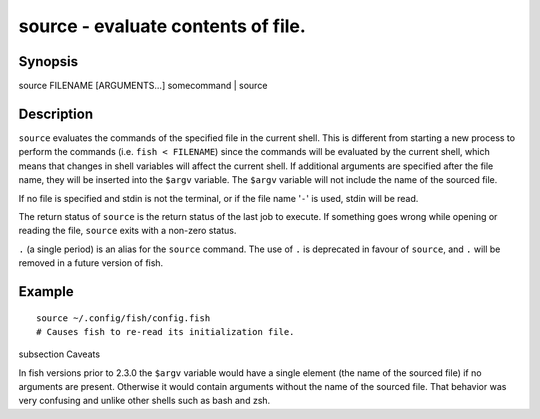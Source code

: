source - evaluate contents of file.
==========================================

Synopsis
--------

source FILENAME [ARGUMENTS...]
somecommand | source


Description
------------

``source`` evaluates the commands of the specified file in the current shell. This is different from starting a new process to perform the commands (i.e. ``fish < FILENAME``) since the commands will be evaluated by the current shell, which means that changes in shell variables will affect the current shell. If additional arguments are specified after the file name, they will be inserted into the ``$argv`` variable. The ``$argv`` variable will not include the name of the sourced file.

If no file is specified and stdin is not the terminal, or if the file name '``-``' is used, stdin will be read.

The return status of ``source`` is the return status of the last job to execute. If something goes wrong while opening or reading the file, ``source`` exits with a non-zero status.

``.`` (a single period) is an alias for the ``source`` command. The use of ``.`` is deprecated in favour of ``source``, and ``.`` will be removed in a future version of fish.


Example
------------



::

    source ~/.config/fish/config.fish
    # Causes fish to re-read its initialization file.


\subsection Caveats

In fish versions prior to 2.3.0 the ``$argv`` variable would have a single element (the name of the sourced file) if no arguments are present. Otherwise it would contain arguments without the name of the sourced file. That behavior was very confusing and unlike other shells such as bash and zsh.
